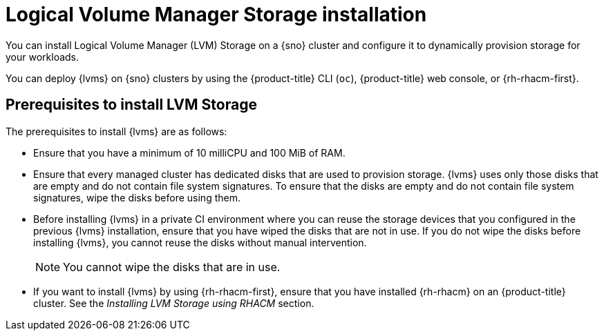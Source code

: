 // Module included in the following assemblies:
//
// * storage/persistent_storage/persistent_storage_local/persistent-storage-using-lvms.adoc

:_mod-docs-content-type: CONCEPT
[id="lvms-about-lvm-storage-installation_{context}"]
= Logical Volume Manager Storage installation

You can install Logical Volume Manager (LVM) Storage on a {sno} cluster and configure it to dynamically provision storage for your workloads.

You can deploy {lvms} on {sno} clusters by using the {product-title} CLI (`oc`), {product-title} web console, or {rh-rhacm-first}.

[id="lvms-deployment-requirements-for-sno-ran_{context}"]
== Prerequisites to install LVM Storage

The prerequisites to install {lvms} are as follows:

* Ensure that you have a minimum of 10 milliCPU and 100 MiB of RAM.

* Ensure that every managed cluster has dedicated disks that are used to provision storage. {lvms} uses only those disks that are empty and do not contain file system signatures. To ensure that the disks are empty and do not contain file system signatures, wipe the disks before using them.

* Before installing {lvms} in a private CI environment where you can reuse the storage devices that you configured in the previous {lvms} installation, ensure that you have wiped the disks that are not in use. If you do not wipe the disks before installing {lvms}, you cannot reuse the disks without manual intervention.
+
[NOTE]
====
You cannot wipe the disks that are in use.
====

* If you want to install {lvms} by using {rh-rhacm-first}, ensure that you have installed {rh-rhacm} on an {product-title} cluster. See the _Installing LVM Storage using RHACM_ section.